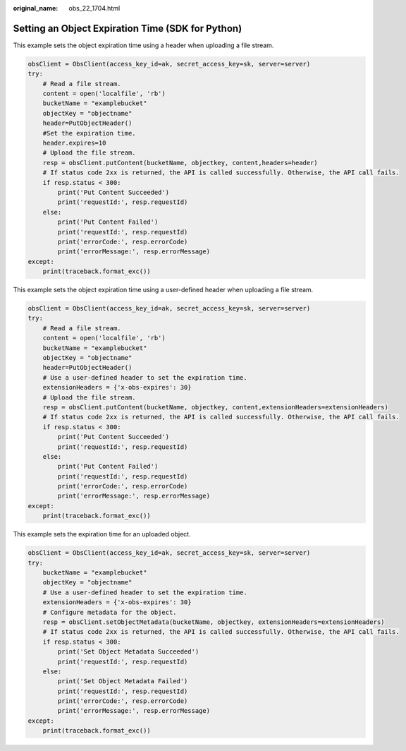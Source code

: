 :original_name: obs_22_1704.html

.. _obs_22_1704:

Setting an Object Expiration Time (SDK for Python)
==================================================

This example sets the object expiration time using a header when uploading a file stream.

.. code-block::

   obsClient = ObsClient(access_key_id=ak, secret_access_key=sk, server=server)
   try:
       # Read a file stream.
       content = open('localfile', 'rb')
       bucketName = "examplebucket"
       objectKey = "objectname"
       header=PutObjectHeader()
       #Set the expiration time.
       header.expires=10
       # Upload the file stream.
       resp = obsClient.putContent(bucketName, objectkey, content,headers=header)
       # If status code 2xx is returned, the API is called successfully. Otherwise, the API call fails.
       if resp.status < 300:
           print('Put Content Succeeded')
           print('requestId:', resp.requestId)
       else:
           print('Put Content Failed')
           print('requestId:', resp.requestId)
           print('errorCode:', resp.errorCode)
           print('errorMessage:', resp.errorMessage)
   except:
       print(traceback.format_exc())

This example sets the object expiration time using a user-defined header when uploading a file stream.

.. code-block::

   obsClient = ObsClient(access_key_id=ak, secret_access_key=sk, server=server)
   try:
       # Read a file stream.
       content = open('localfile', 'rb')
       bucketName = "examplebucket"
       objectKey = "objectname"
       header=PutObjectHeader()
       # Use a user-defined header to set the expiration time.
       extensionHeaders = {'x-obs-expires': 30}
       # Upload the file stream.
       resp = obsClient.putContent(bucketName, objectkey, content,extensionHeaders=extensionHeaders)
       # If status code 2xx is returned, the API is called successfully. Otherwise, the API call fails.
       if resp.status < 300:
           print('Put Content Succeeded')
           print('requestId:', resp.requestId)
       else:
           print('Put Content Failed')
           print('requestId:', resp.requestId)
           print('errorCode:', resp.errorCode)
           print('errorMessage:', resp.errorMessage)
   except:
       print(traceback.format_exc())

This example sets the expiration time for an uploaded object.

.. code-block::

   obsClient = ObsClient(access_key_id=ak, secret_access_key=sk, server=server)
   try:
       bucketName = "examplebucket"
       objectKey = "objectname"
       # Use a user-defined header to set the expiration time.
       extensionHeaders = {'x-obs-expires': 30}
       # Configure metadata for the object.
       resp = obsClient.setObjectMetadata(bucketName, objectkey, extensionHeaders=extensionHeaders)
       # If status code 2xx is returned, the API is called successfully. Otherwise, the API call fails.
       if resp.status < 300:
           print('Set Object Metadata Succeeded')
           print('requestId:', resp.requestId)
       else:
           print('Set Object Metadata Failed')
           print('requestId:', resp.requestId)
           print('errorCode:', resp.errorCode)
           print('errorMessage:', resp.errorMessage)
   except:
       print(traceback.format_exc())
